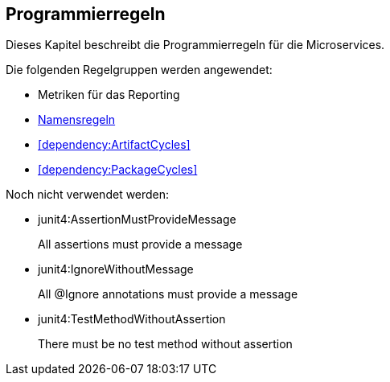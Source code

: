 == Programmierregeln
Dieses Kapitel beschreibt die Programmierregeln für die Microservices.

Die folgenden Regelgruppen werden angewendet:

[[default]]
[role=group,includesConcepts="metric:Top10MethodsPerType,metric:Top10FieldsPerType,metric:Top10TypeFanOut,metric:Top10TypeFanIn",includesConstraints="dependency:ArtifactCycles,dependency:PackageCycles",includesGroups="naming:Default"]

- Metriken für das Reporting
- link:naming.adoc[Namensregeln]
- <<dependency:ArtifactCycles>>
- <<dependency:PackageCycles>>

Noch nicht verwendet werden:

- junit4:AssertionMustProvideMessage
+
All assertions must provide a message
+
- junit4:IgnoreWithoutMessage
+
All @Ignore annotations must provide a message
- junit4:TestMethodWithoutAssertion
+
There must be no test method without assertion